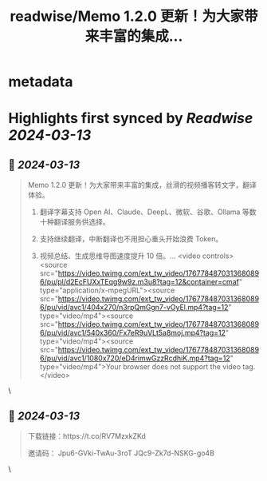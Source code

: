 :PROPERTIES:
:title: readwise/Memo 1.2.0 更新！为大家带来丰富的集成...
:END:


* metadata
:PROPERTIES:
:author: [[MemoAI_ on Twitter]]
:full-title: "Memo 1.2.0 更新！为大家带来丰富的集成..."
:category: [[tweets]]
:url: https://twitter.com/MemoAI_/status/1767785068070867303
:image-url: https://pbs.twimg.com/profile_images/1677356999095496705/Jwz7inhz.jpg
:END:

* Highlights first synced by [[Readwise]] [[2024-03-13]]
** 📌 [[2024-03-13]]
#+BEGIN_QUOTE
Memo 1.2.0 更新！为大家带来丰富的集成，丝滑的视频播客转文字，翻译体验。

1. 翻译字幕支持 Open AI、Claude、DeepL、微软、谷歌、Ollama 等数十种翻译服务供选择。

2. 支持继续翻译，中断翻译也不用担心重头开始浪费 Token。

3. 视频总结、生成思维导图速度提升 10 倍。… <video controls><source src="https://video.twimg.com/ext_tw_video/1767784870313680896/pu/pl/d2EcFUXxTEqg9w9z.m3u8?tag=12&container=cmaf" type="application/x-mpegURL"><source src="https://video.twimg.com/ext_tw_video/1767784870313680896/pu/vid/avc1/404x270/n3rpQmGgn7-vOyEl.mp4?tag=12" type="video/mp4"><source src="https://video.twimg.com/ext_tw_video/1767784870313680896/pu/vid/avc1/540x360/Fx7eR9uVLt5a8moj.mp4?tag=12" type="video/mp4"><source src="https://video.twimg.com/ext_tw_video/1767784870313680896/pu/vid/avc1/1080x720/eD4rimwGzzRcdhiK.mp4?tag=12" type="video/mp4">Your browser does not support the video tag.</video> 
#+END_QUOTE\
** 📌 [[2024-03-13]]
#+BEGIN_QUOTE
下载链接：https://t.co/RV7MzxkZKd

邀请码：
Jpu6-GVki-TwAu-3roT
JQc9-Zk7d-NSKG-go4B 
#+END_QUOTE\